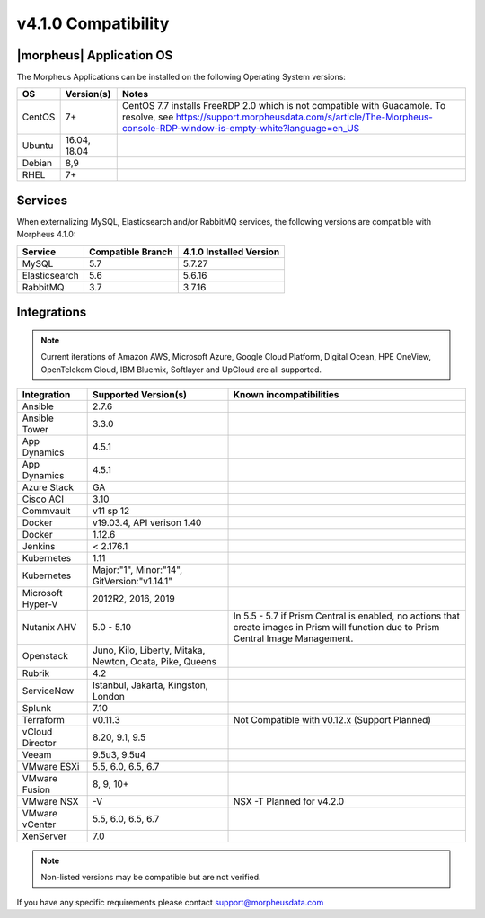 v4.1.0 Compatibility
====================

|morpheus| Application OS
-------------------------

The Morpheus Applications can be installed on the following Operating System versions:

+--------+--------------+---------------------------------------------------------------------------------------------------------------------------------------------------------------------------------------------------+
|  OS    | Version(s)   | Notes                                                                                                                                                                                             |
+========+==============+===================================================================================================================================================================================================+
| CentOS | 7+           | CentOS 7.7 installs FreeRDP 2.0 which is not compatible with Guacamole. To resolve, see https://support.morpheusdata.com/s/article/The-Morpheus-console-RDP-window-is-empty-white?language=en_US  |
+--------+--------------+---------------------------------------------------------------------------------------------------------------------------------------------------------------------------------------------------+
| Ubuntu | 16.04, 18.04 |                                                                                                                                                                                                   |
+--------+--------------+---------------------------------------------------------------------------------------------------------------------------------------------------------------------------------------------------+
| Debian | 8,9          |                                                                                                                                                                                                   |
+--------+--------------+---------------------------------------------------------------------------------------------------------------------------------------------------------------------------------------------------+
| RHEL   | 7+           |                                                                                                                                                                                                   |
+--------+--------------+---------------------------------------------------------------------------------------------------------------------------------------------------------------------------------------------------+

Services
--------

When externalizing MySQL, Elasticsearch and/or RabbitMQ services, the following versions are compatible with Morpheus 4.1.0:

+---------------------------------------+----------------------+-----------------------------+
| **Service**                           |**Compatible Branch** | **4.1.0 Installed Version** |
+---------------------------------------+----------------------+-----------------------------+
| MySQL                                 | 5.7                  | 5.7.27                      |
+---------------------------------------+----------------------+-----------------------------+
| Elasticsearch                         | 5.6                  | 5.6.16                      |
+---------------------------------------+----------------------+-----------------------------+
| RabbitMQ                              | 3.7                  | 3.7.16                      |
+---------------------------------------+----------------------+-----------------------------+

Integrations
------------

.. note:: Current iterations of Amazon AWS, Microsoft Azure, Google Cloud Platform, Digital Ocean, HPE OneView, OpenTelekom Cloud, IBM Bluemix, Softlayer and UpCloud are all supported.

+-------------------+----------------------------------------------------------+---------------------------------------------------------------------------------------------------------------------------------------+
|  Integration      | Supported Version(s)                                     | Known incompatibilities                                                                                                               |
+===================+==========================================================+=======================================================================================================================================+
| Ansible           | 2.7.6                                                    |                                                                                                                                       |
+-------------------+----------------------------------------------------------+---------------------------------------------------------------------------------------------------------------------------------------+
| Ansible Tower     | 3.3.0                                                    |                                                                                                                                       |
+-------------------+----------------------------------------------------------+---------------------------------------------------------------------------------------------------------------------------------------+
| App Dynamics      | 4.5.1                                                    |                                                                                                                                       |
+-------------------+----------------------------------------------------------+---------------------------------------------------------------------------------------------------------------------------------------+
| App Dynamics      | 4.5.1                                                    |                                                                                                                                       |
+-------------------+----------------------------------------------------------+---------------------------------------------------------------------------------------------------------------------------------------+
| Azure Stack       | GA                                                       |                                                                                                                                       |
+-------------------+----------------------------------------------------------+---------------------------------------------------------------------------------------------------------------------------------------+
| Cisco ACI         | 3.10                                                     |                                                                                                                                       |
+-------------------+----------------------------------------------------------+---------------------------------------------------------------------------------------------------------------------------------------+
| Commvault         | v11 sp 12                                                |                                                                                                                                       |
+-------------------+----------------------------------------------------------+---------------------------------------------------------------------------------------------------------------------------------------+
| Docker            | v19.03.4, API verison 1.40                               |                                                                                                                                       |
+-------------------+----------------------------------------------------------+---------------------------------------------------------------------------------------------------------------------------------------+
| Docker            | 1.12.6                                                   |                                                                                                                                       |
+-------------------+----------------------------------------------------------+---------------------------------------------------------------------------------------------------------------------------------------+
| Jenkins           | < 2.176.1                                                |                                                                                                                                       |
+-------------------+----------------------------------------------------------+---------------------------------------------------------------------------------------------------------------------------------------+
| Kubernetes        | 1.11                                                     |                                                                                                                                       |
+-------------------+----------------------------------------------------------+---------------------------------------------------------------------------------------------------------------------------------------+
| Kubernetes        | Major:"1", Minor:"14", GitVersion:"v1.14.1"              |                                                                                                                                       |
+-------------------+----------------------------------------------------------+---------------------------------------------------------------------------------------------------------------------------------------+
| Microsoft Hyper-V | 2012R2, 2016, 2019                                       |                                                                                                                                       |
+-------------------+----------------------------------------------------------+---------------------------------------------------------------------------------------------------------------------------------------+
| Nutanix AHV       | 5.0 - 5.10                                               | In 5.5 - 5.7 if Prism Central is enabled, no actions that create images in Prism will function due to Prism Central Image Management. |
+-------------------+----------------------------------------------------------+---------------------------------------------------------------------------------------------------------------------------------------+
| Openstack         | Juno, Kilo, Liberty, Mitaka, Newton, Ocata, Pike, Queens |                                                                                                                                       |
+-------------------+----------------------------------------------------------+---------------------------------------------------------------------------------------------------------------------------------------+
| Rubrik            | 4.2                                                      |                                                                                                                                       |
+-------------------+----------------------------------------------------------+---------------------------------------------------------------------------------------------------------------------------------------+
| ServiceNow        | Istanbul, Jakarta, Kingston, London                      |                                                                                                                                       |
+-------------------+----------------------------------------------------------+---------------------------------------------------------------------------------------------------------------------------------------+
| Splunk            | 7.10                                                     |                                                                                                                                       |
+-------------------+----------------------------------------------------------+---------------------------------------------------------------------------------------------------------------------------------------+
| Terraform         | v0.11.3                                                  | Not Compatible with v0.12.x (Support Planned)                                                                                         |
+-------------------+----------------------------------------------------------+---------------------------------------------------------------------------------------------------------------------------------------+
| vCloud Director   | 8.20, 9.1, 9.5                                           |                                                                                                                                       |
+-------------------+----------------------------------------------------------+---------------------------------------------------------------------------------------------------------------------------------------+
| Veeam             | 9.5u3, 9.5u4                                             |                                                                                                                                       |
+-------------------+----------------------------------------------------------+---------------------------------------------------------------------------------------------------------------------------------------+
| VMware ESXi       | 5.5, 6.0, 6.5, 6.7                                       |                                                                                                                                       |
+-------------------+----------------------------------------------------------+---------------------------------------------------------------------------------------------------------------------------------------+
| VMware Fusion     | 8, 9, 10+                                                |                                                                                                                                       |
+-------------------+----------------------------------------------------------+---------------------------------------------------------------------------------------------------------------------------------------+
| VMware NSX        | -V                                                       | NSX -T Planned for v4.2.0                                                                                                             |
+-------------------+----------------------------------------------------------+---------------------------------------------------------------------------------------------------------------------------------------+
| VMware vCenter    | 5.5, 6.0, 6.5, 6.7                                       |                                                                                                                                       |
+-------------------+----------------------------------------------------------+---------------------------------------------------------------------------------------------------------------------------------------+
| XenServer         | 7.0                                                      |                                                                                                                                       |
+-------------------+----------------------------------------------------------+---------------------------------------------------------------------------------------------------------------------------------------+

.. note:: Non-listed versions may be compatible but are not verified.

If you have any specific requirements please contact support@morpheusdata.com
